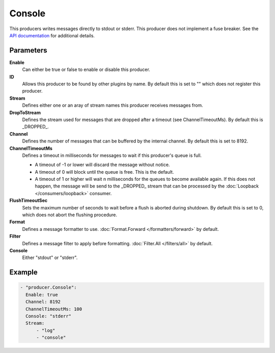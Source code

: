 Console
=======

This producers writes messages directly to stdout or stderr.
This producer does not implement a fuse breaker.
See the `API documentation <http://gollum.readthedocs.org/en/latest/producers/console.html>`_ for additional details.

Parameters
----------

**Enable**
  Can either be true or false to enable or disable this producer.
**ID**
  Allows this producer to be found by other plugins by name.
  By default this is set to "" which does not register this producer.
**Stream**
  Defines either one or an aray of stream names this producer receives messages from.
**DropToStream**
  Defines the stream used for messages that are dropped after a timeout (see ChannelTimeoutMs).
  By default this is _DROPPED_.
**Channel**
  Defines the number of messages that can be buffered by the internal channel.
  By default this is set to 8192.
**ChannelTimeoutMs**
  Defines a timeout in milliseconds for messages to wait if this producer's queue is full.

  - A timeout of -1 or lower will discard the message without notice.
  - A timeout of 0 will block until the queue is free. This is the default.
  - A timeout of 1 or higher will wait n milliseconds for the queues to become available again.
    If this does not happen, the message will be send to the _DROPPED_ stream that can be processed by the :doc:`Loopback </consumers/loopback>` consumer.

**FlushTimeoutSec**
  Sets the maximum number of seconds to wait before a flush is aborted during shutdown.
  By default this is set to 0, which does not abort the flushing procedure.
**Format**
  Defines a message formatter to use. :doc:`Format.Forward </formatters/forward>` by default.
**Filter**
  Defines a message filter to apply before formatting. :doc:`Filter.All </filters/all>` by default.
**Console**
  Either "stdout" or "stderr".

Example
-------

.. code-block:: yaml

  - "producer.Console":
    Enable: true
    Channel: 8192
    ChannelTimeoutMs: 100
    Console: "stderr"
    Stream:
        - "log"
        - "console"
